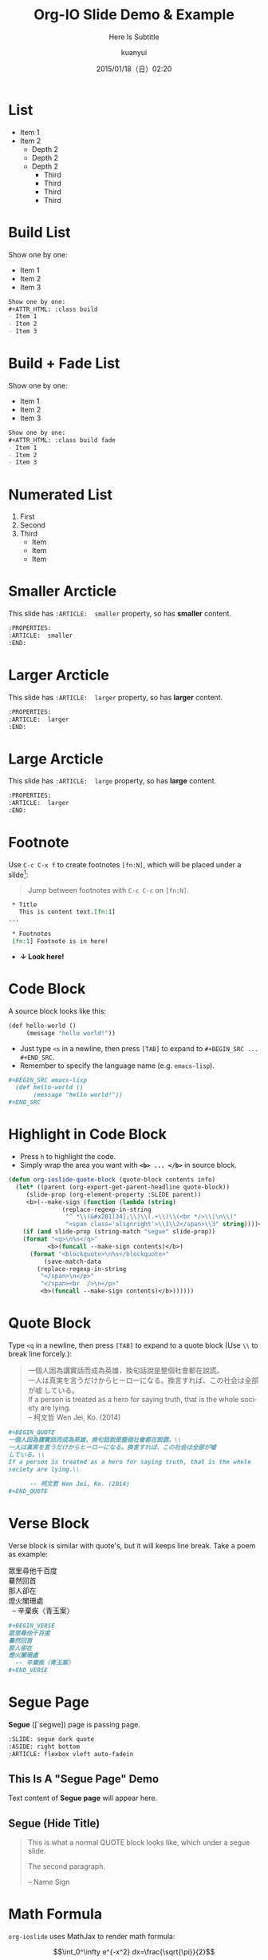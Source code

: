 #+TITLE: Org-IO Slide Demo & Example
#+SUBTITLE: Here Is Subtitle
#+DATE: 2015/01/18（日）02:20
#+AUTHOR: kuanyui
#+EMAIL: azazabc123@gmail.com
#+OPTIONS: ':nil *:t -:t ::t <:t H:3 \n:nil ^:t arch:headline
#+OPTIONS: author:t c:nil creator:comment d:(not "LOGBOOK") date:t
#+OPTIONS: e:t email:nil f:t inline:t num:nil p:nil pri:nil stat:t
#+OPTIONS: tags:t tasks:t tex:t timestamp:t toc:nil todo:t |:t
#+CREATOR: Emacs 24.4.1 (Org mode 8.2.10)
#+DESCRIPTION:
#+EXCLUDE_TAGS: noexport
#+KEYWORDS:
#+LANGUAGE: en
#+SELECT_TAGS: export

#+GOOGLE_PLUS: https://plus.google.com/YOUR_ACCOUNT
#+COMPANY: Company Name
#+WWW: http://your.blog.io/
#+GITHUB: http://github.com/YOUR_ACCOUNT
#+TWITTER: USER_NAME

#+FAVICON: images/org-icon.png
#+ICON: images/emacs-icon.png
#+HASHTAG: Hash tag is in here

# Fork me ribbon
#+BEGIN_HTML
<a href="https://github.com/coldnew/org-ioslide">
<img style="position: absolute; top: 0; right: 0; border: 0;" src="https://s3.amazonaws.com/github/ribbons/forkme_right_red_aa0000.png" alt="Fork me on GitHub">
</a>
#+END_HTML

* List
- Item 1
- Item 2
  + Depth 2
  + Depth 2
  + Depth 2
    * Third
    * Third
    * Third
    * Third
* Build List
Show one by one:
#+ATTR_HTML: :class build
- Item 1
- Item 2
- Item 3
#+BEGIN_SRC org
Show one by one:
,#+ATTR_HTML: :class build
- Item 1
- Item 2
- Item 3
#+END_SRC
* Build + Fade List
Show one by one:
#+ATTR_HTML: :class build fade
- Item 1
- Item 2
- Item 3
#+BEGIN_SRC org
Show one by one:
,#+ATTR_HTML: :class build fade
- Item 1
- Item 2
- Item 3
#+END_SRC
* Numerated List
1. First
2. Second
3. Third
   - Item
   - Item
   - Item
* Smaller Arcticle
  :PROPERTIES:
  :ARTICLE:  smaller
  :END:
This slide has =:ARTICLE:  smaller= property, so has *smaller* content.
#+BEGIN_SRC org
  :PROPERTIES:
  :ARTICLE:  smaller
  :END:
#+END_SRC
* Larger Arcticle
  :PROPERTIES:
  :ARTICLE:  larger
  :END:
This slide has =:ARTICLE:  larger= property, so has *larger* content.
#+BEGIN_SRC org
  :PROPERTIES:
  :ARTICLE:  larger
  :END:
#+END_SRC
* Large Arcticle
  :PROPERTIES:
  :ARTICLE:  large
  :END:
This slide has =:ARTICLE:  large= property, so has *large* content.
#+BEGIN_SRC org
  :PROPERTIES:
  :ARTICLE:  larger
  :END:
#+END_SRC

* Footnote
Use =C-c C-x f= to create footnotes =[fn:N]=, which will be placed under a slide[fn:1]:
#+BEGIN_QUOTE
Jump between footnotes with =C-c C-c= on =[fn:N]=.
#+END_QUOTE
#+BEGIN_SRC org
 * Title
   This is content text.[fn:1]
...

 * Footnotes
 [fn:1] Footnote is in here!

#+END_SRC
#+ATTR_HTML: :class build
- *↓ Look here!*
* Code Block
A source block looks like this:
#+BEGIN_SRC emacs-lisp
  (def hello-world ()
       (message "hello world!"))
#+END_SRC
- Just type =<s= in a newline, then press =[TAB]= to expand to =#+BEGIN_SRC ... #+END_SRC=.
- Remember to specify the language name (e.g. =emacs-lisp=).
#+BEGIN_SRC org
,#+BEGIN_SRC emacs-lisp
  (def hello-world ()
       (message "hello world!"))
,#+END_SRC
#+END_SRC
* Highlight in Code Block
  :PROPERTIES:
  :ARTICLE:  smaller
  :END:
- Press =h= to highlight the code.
- Simply wrap the area you want with *=<b> ... </b>=* in source block.
#+BEGIN_SRC emacs-lisp
(defun org-ioslide-quote-block (quote-block contents info)
  (let* ((parent (org-export-get-parent-headline quote-block))
	 (slide-prop (org-element-property :SLIDE parent))
	 <b>(--make-sign (function (lambda (string)
			   (replace-regexp-in-string
			    "^ *\\(&#x201[34];\\)\\(.+\\)\\(<br */>\\|\n\\)"
			    "<span class='alignright'>\\1\\2</span>\\3" string))))</b>)
    (if (and slide-prop (string-match "segue" slide-prop))
	(format "<q>\n%s</q>"
		   <b>(funcall --make-sign contents)</b>)
      (format "<blockquote>\n%s</blockquote>"
	      (save-match-data
		(replace-regexp-in-string
		 "</span>\n</p>"
		 "</span><br  />\n</p>"
		 <b>(funcall --make-sign contents)</b>))))))
#+END_SRC
* Quote Block
  :PROPERTIES:
  :ARTICLE:  smaller
  :END:
Type =<q= in a newline, then press =[TAB]= to expand to a quote block (Use =\\= to break line forcely.):
#+BEGIN_QUOTE
一個人因為講實話而成為英雄，換句話說是整個社會都在說謊。\\
一人は真実を言うだけからヒーローになる。換言すれば、この社会は全部が嘘
している。\\
If a person is treated as a hero for saying truth, that is the whole
society are lying.\\

      -- 柯文哲 Wen Jei, Ko. (2014)
#+END_QUOTE

#+BEGIN_SRC org
  ,#+BEGIN_QUOTE
  一個人因為講實話而成為英雄，換句話說是整個社會都在說謊。\\
  一人は真実を言うだけからヒーローになる。換言すれば、この社会は全部が嘘
  している。\\
  If a person is treated as a hero for saying truth, that is the whole
  society are lying.\\

        -- 柯文哲 Wen Jei, Ko. (2014)
  ,#+END_QUOTE
#+END_SRC

* Verse Block
  :PROPERTIES:
  :ARTICLE:  smaller
  :END:
Verse block is similar with quote's, but it will keeps line break. Take a poem as example:

#+BEGIN_VERSE
眾里尋他千百度
驀然回首
那人卻在
燈火闌珊處
  -- 辛棄疾〈青玉案〉
#+END_VERSE

#+BEGIN_SRC org
,#+BEGIN_VERSE
眾里尋他千百度
驀然回首
那人卻在
燈火闌珊處
  -- 辛棄疾〈青玉案〉
,#+END_VERSE
#+END_SRC
* Segue Page
*Segue* ([`segwe]) page is passing page.

#+BEGIN_SRC org
     :SLIDE: segue dark quote
     :ASIDE: right bottom
     :ARTICLE: flexbox vleft auto-fadein
#+END_SRC

** This Is A "Segue Page" Demo
:PROPERTIES:
:SLIDE: segue dark quote
:ASIDE: right bottom
:ARTICLE: flexbox vleft auto-fadein
:END:
   Text content of *Segue page* will appear here.
** Segue (Hide Title)
:PROPERTIES:
:TITLE: hide
:SLIDE: segue dark quote
:ASIDE: right bottom
:ARTICLE: flexbox vleft auto-fadein
:END:

#+BEGIN_QUOTE
This is what a normal QUOTE block looks like, which under a segue slide.

The second paragraph.

  -- Name Sign
#+END_QUOTE
* Math Formula
=org-ioslide= uses MathJax to render math formula:

$$\int_0^\infty e^{-x^2} dx=\frac{\sqrt{\pi}}{2}$$

#+BEGIN_SRC org
$$\int_0^\infty e^{-x^2} dx=\frac{\sqrt{\pi}}{2}$$
#+END_SRC
By default, MathJax is installed and enabled.

If you don't need this, just add =#+USE_MATHJAX: false= in your slide file to shrink slide size.

* Table
Add a =*= prefix to highlight item.   e.g. =* Highlight Item=
| Title1 | Title2            | Title2 |
|--------+-------------------+--------|
| Item1  | * Highlight Item  |     11 |
| Item2  | Shiroshime Kanata |   * 25 |
| Item3  | Test              |     56 |

#+BEGIN_SRC org
| Title1 | Title2            | Title2 |
|--------+-------------------+--------|
| Item1  | * Highlight Item  |     11 |
| Item2  | Shiroshime Kanata |   * 25 |
| Item3  | Test              |     56 |
#+END_SRC
* Insert Image
#+BEGIN_CENTER
#+ATTR_HTML: :width 400px
[[file:images/sky.jpg]]
#+END_CENTER

#+BEGIN_SRC org
,#+BEGIN_CENTER
,#+ATTR_HTML: :width 400px
[[file:images/sky.jpg]]
,#+END_CENTER
#+END_SRC
* Fill Image
  :PROPERTIES:
  :FILL:     images/sky.jpg
  :TITLE:    white
  :SLIDE:    white
  :END:
Text is in white.
#+BEGIN_SRC org
  :PROPERTIES:
  :FILL:     images/sky.jpg
  :TITLE:    white
  :SLIDE:    white
  :END:
#+END_SRC
* Speaker Note
- Press =p= to display speaker note.
- Use =#+ATTR_HTML: :class note= before a QUOTE block, and its contents will be converted into speaker note:
#+BEGIN_SRC org
,#+ATTR_HTML: :class note
,#+BEGIN_QUOTE
This is the note area for presenter.
- Item 1
- Item 2
A [[https://github.com/][link]] to Github!
,#+END_QUOTE
#+END_SRC

#+ATTR_HTML: :class note
#+BEGIN_QUOTE
This is the note area for presenter.
- Item 1
- Item 2
A [[https://github.com/][link]] to Github!
#+END_QUOTE

* Available Shortcuts
- Pressing =h= highlights code snippets
- Pressing =p= toggles speaker notes (if they're on the current slide)
- Pressing =f= toggles fullscreen viewing
- Pressing =w= toggles widescreen
- Pressing =o= toggles overview mode
- Pressing =ESC= toggles off these goodies
* Available Properties
Available properties *applied separatly on each slide pages:*
#+BEGIN_SRC org
:SLIDE: dark segue [thank-you-slide]
:ASIDE: [left right] [top bottom]
:ARTICLE: flexbox vleft auto-fadein
#+END_SRC
* Available Options
  :PROPERTIES:
  :ARTICLE:  smaller
  :END:

Available options *applied on the whole slide*:
#+BEGIN_SRC org
 # Appear in cover-slide:
 #+TITLE: Org-IO Slide Demo & Example
 #+SUBTITLE: Here Is Subtitle
 #+COMPANY: Company Name

 # Appear in thank-you-slide:
 #+GOOGLE_PLUS: https://plus.google.com/YOUR_ACCOUNT
 #+WWW: http://your.blog.io/
 #+GITHUB: http://github.com/YOUR_ACCOUNT
 #+TWITTER: USER_NAME

 # Appear under each slide:
 #+FAVICON: images/emacs-icon.png
 #+ICON: images/org-icon.png
 #+HASHTAG: Hash tag appears in here

 # Google Analytics
 #+ANALYTICS: UA-42122243-1
#+END_SRC
* Available Options For Packages
Use or disable JS packages.
#+BEGIN_SRC org
 # Highlight code blocks with Prettify.js
 ,#+USE_PRETTIFY: true

 # Display math formula with MathJax.js
 # MathJax is a little fat (~5 MB), set it `false` if no need to shrink the
 # size of slide file
 ,#+USE_MATHJAX: true

 # Build list animation
 ,#+USE_BUILDS: true


#+END_SRC

* Thank You Slide
- Add the following properties to one headline:
#+BEGIN_SRC org
:SLIDE: thank-you-slide segue
:ASIDE: right
:ARTICLE: flexbox vleft auto-fadein
#+END_SRC

#+BEGIN_QUOTE
*Both* =thank-you-slide= and =segue= are necessary!
#+END_QUOTE

* Thank You ˊ・ω・ˋ

:PROPERTIES:
:SLIDE: thank-you-slide segue
:ASIDE: right
:ARTICLE: flexbox vleft auto-fadein
:END:

* Footnotes

[fn:1] Footnote is in here!
